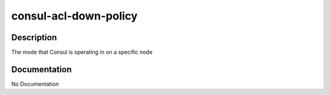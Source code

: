 ======================
consul-acl-down-policy
======================

Description
===========
The mode that Consul is operating in on a specific node

Documentation
=============

No Documentation

